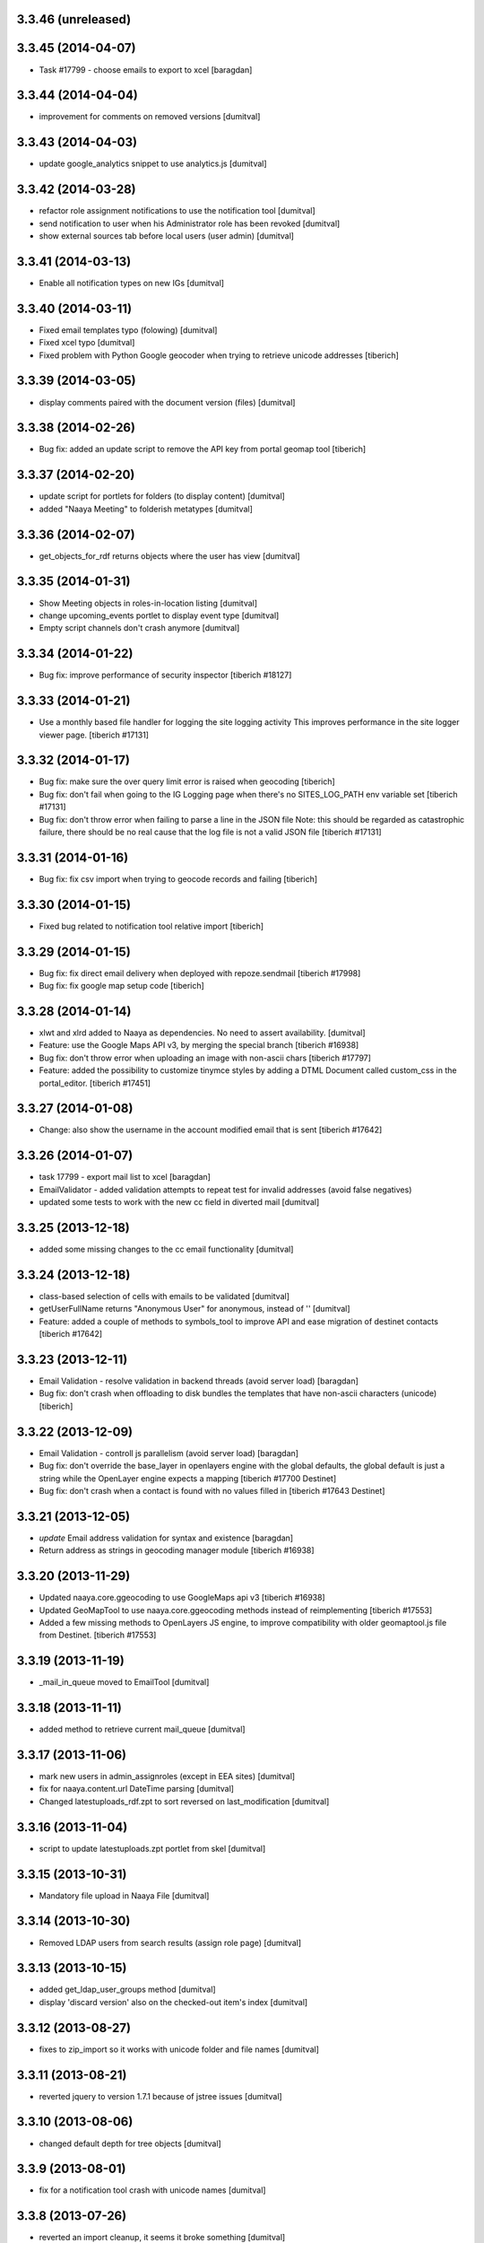 3.3.46 (unreleased)
-------------------

3.3.45 (2014-04-07)
-------------------
* Task #17799 - choose emails to export to xcel [baragdan]

3.3.44 (2014-04-04)
-------------------
* improvement for comments on removed versions [dumitval]

3.3.43 (2014-04-03)
-------------------
* update google_analytics snippet to use analytics.js [dumitval]

3.3.42 (2014-03-28)
-------------------
* refactor role assignment notifications  to use the notification tool [dumitval]
* send notification to user when his Administrator role has been revoked [dumitval]
* show external sources tab before local users (user admin) [dumitval]

3.3.41 (2014-03-13)
-------------------
* Enable all notification types on new IGs [dumitval]

3.3.40 (2014-03-11)
-------------------
* Fixed email templates typo (folowing) [dumitval]
* Fixed xcel typo [dumitval]
* Fixed problem with Python Google geocoder when trying to retrieve unicode addresses
  [tiberich]

3.3.39 (2014-03-05)
-------------------
* display comments paired with the document version (files) [dumitval]

3.3.38 (2014-02-26)
-------------------
* Bug fix: added an update script to remove the API key from portal geomap tool
  [tiberich]

3.3.37 (2014-02-20)
-------------------
* update script for portlets for folders (to display content) [dumitval]
* added "Naaya Meeting" to folderish metatypes [dumitval]

3.3.36 (2014-02-07)
-------------------
* get_objects_for_rdf returns objects where the user has view [dumitval]

3.3.35 (2014-01-31)
-------------------
* Show Meeting objects in roles-in-location listing [dumitval]
* change upcoming_events portlet to display event type [dumitval]
* Empty script channels don't crash anymore [dumitval]

3.3.34 (2014-01-22)
-------------------
* Bug fix: improve performance of security inspector
  [tiberich #18127]

3.3.33 (2014-01-21)
-------------------
* Use a monthly based file handler for logging the site logging activity
  This improves performance in the site logger viewer page.
  [tiberich #17131]

3.3.32 (2014-01-17)
-------------------
* Bug fix: make sure the over query limit error is raised when geocoding
  [tiberich]
* Bug fix: don't fail when going to the IG Logging page when there's no
  SITES_LOG_PATH env variable set
  [tiberich #17131]
* Bug fix: don't throw error when failing to parse a line in the JSON file
  Note: this should be regarded as catastrophic failure, there should be
  no real cause that the log file is not a valid JSON file
  [tiberich #17131]

3.3.31 (2014-01-16)
-------------------
* Bug fix: fix csv import when trying to geocode records and failing
  [tiberich]

3.3.30 (2014-01-15)
-------------------
* Fixed bug related to notification tool relative import
  [tiberich]

3.3.29 (2014-01-15)
-------------------
* Bug fix: fix direct email delivery when deployed with repoze.sendmail
  [tiberich #17998]
* Bug fix: fix google map setup code
  [tiberich]

3.3.28 (2014-01-14)
-------------------
* xlwt and xlrd added to Naaya as dependencies. No need to assert availability. [dumitval]
* Feature: use the Google Maps API v3, by merging the special branch
  [tiberich #16938]
* Bug fix: don't throw error when uploading an image with non-ascii chars
  [tiberich #17797]
* Feature: added the possibility to customize tinymce styles by adding
  a DTML Document called custom_css in the portal_editor.
  [tiberich #17451]

3.3.27 (2014-01-08)
-------------------
* Change: also show the username in the account modified email that is sent
  [tiberich #17642]

3.3.26 (2014-01-07)
-------------------
* task 17799 - export mail list to xcel [baragdan]
* EmailValidator - added validation attempts to repeat test for invalid addresses (avoid false negatives)
* updated some tests to work with the new cc field in diverted mail [dumitval]

3.3.25 (2013-12-18)
-------------------
* added some missing changes to the cc email functionality [dumitval]

3.3.24 (2013-12-18)
-------------------
* class-based selection of cells with emails to be validated [dumitval]
* getUserFullName returns "Anonymous User" for anonymous, instead of '' [dumitval]
* Feature: added a couple of methods to symbols_tool to improve API and ease migration of destinet contacts [tiberich #17642]

3.3.23 (2013-12-11)
-------------------
* Email Validation - resolve validation in backend threads (avoid server load) [baragdan]
* Bug fix: don't crash when offloading to disk bundles the templates that have
  non-ascii characters (unicode)
  [tiberich]

3.3.22 (2013-12-09)
-------------------
* Email Validation - controll js parallelism (avoid server load) [baragdan]
* Bug fix: don't override the base_layer in openlayers engine with the
  global defaults, the global default is just a string while the OpenLayer
  engine expects a mapping
  [tiberich #17700 Destinet]
* Bug fix: don't crash when a contact is found with no values filled in
  [tiberich #17643 Destinet]

3.3.21 (2013-12-05)
-------------------
* `update` Email address validation for syntax and existence [baragdan]
* Return address as strings in geocoding manager module
  [tiberich #16938]

3.3.20 (2013-11-29)
-------------------
* Updated naaya.core.ggeocoding to use GoogleMaps api v3
  [tiberich #16938]
* Updated GeoMapTool to use naaya.core.ggeocoding methods instead of
  reimplementing
  [tiberich #17553]
* Added a few missing methods to OpenLayers JS engine, to improve
  compatibility with older geomaptool.js file from Destinet.
  [tiberich #17553]

3.3.19 (2013-11-19)
-------------------
* _mail_in_queue moved to EmailTool [dumitval]

3.3.18 (2013-11-11)
-------------------
* added method to retrieve current mail_queue [dumitval]

3.3.17 (2013-11-06)
-------------------
* mark new users in admin_assignroles (except in EEA sites) [dumitval]
* fix for naaya.content.url DateTime parsing [dumitval]
* Changed latestuploads_rdf.zpt to sort reversed on last_modification [dumitval]

3.3.16 (2013-11-04)
-------------------
* script to update latestuploads.zpt portlet from skel [dumitval]

3.3.15 (2013-10-31)
-------------------
* Mandatory file upload in Naaya File [dumitval]

3.3.14 (2013-10-30)
-------------------
* Removed LDAP users from search results (assign role page) [dumitval]

3.3.13 (2013-10-15)
-------------------
* added get_ldap_user_groups method [dumitval]
* display 'discard version' also on the checked-out item's index [dumitval]

3.3.12 (2013-08-27)
-------------------
* fixes to zip_import so it works with unicode folder and file names [dumitval]

3.3.11 (2013-08-21)
-------------------
* reverted jquery to version 1.7.1 because of jstree issues [dumitval]

3.3.10 (2013-08-06)
-------------------
* changed default depth for tree objects [dumitval]

3.3.9 (2013-08-01)
-------------------
* fix for a notification tool crash with unicode names [dumitval]

3.3.8 (2013-07-26)
-------------------
* reverted an import cleanup, it seems it broke something [dumitval]
* removed old email templates and old method notifyMaintainerEmail [dumitval]

3.3.7 (2013-07-26)
-------------------
* nyexfile: notification only sent if there is a REQUEST [dumitval]
* updated jquery to version 1.7.2 [dumitval]
* updated jquery-ui to version 1.9.2 [dumitval]
* updated tests for notifications [dumitval]
* added notifications on comments (to owner, subscribers) [dumitval]
* updated default permissions [simiamih]

3.3.6 (2013-07-12)
-------------------
* feature: #14233 - reset default permissions for a role [simiamih]
* my_subscriptions_html: change legend (edit/new) accordingly [dumitval]

3.3.5 (2013-07-11)
-------------------
* Subscriptions editing improvements [dumitval]

3.3.4 (2013-07-11)
-------------------
* added possibility to edit existing subscriptions [dumitval]

3.3.3 (2013-07-10)
-------------------
* Fixed duplicate sending of administrative emails [dumitval]

3.3.2 (2013-07-10)
-------------------
* link from event index to contributor's user profile [dumitval]

3.3.1 (2013-07-10)
-------------------
* identify user source after lowering case [dumitval]

3.3.0 (2013-07-10)
-------------------
* #14873 email settings warnings [simiamih]
* `update` Introduced administrative notifications [dumitval]
* links to eionet user profiles from user administration and other pages [dumitval]
* subscribe to notifications by content type [dumitval]

3.2.39 (2013-05-24)
-------------------
* fix for the tree browser in link editor [dumitval]
* moved skipt captcha update script from naaya.groupware [dumitval]

3.2.38 (2013-05-22)
-------------------
* bugfix in recaptcha keys from buildout [dumitval]
* removed getFolderMaintainersEmails() - never used [mihaitab]

3.2.37 (2013-05-20)
-------------------
* template fix [dumitval]

3.2.36 (2013-05-20)
-------------------
* template fix [dumitval]

3.2.35 (2013-05-20)
-------------------
* set reCAPTCHA keys also in buildout [dumitval]

3.2.34 (2013-05-17)
-------------------
* add new permission for webex requests [mihaitab]

3.2.33 (2013-04-03)
-------------------
* bugfix in frameservice (in case of Anonymous) [dumitval]

3.2.32 (2013-04-03)
-------------------
* frameservice modification (groups are now independently searched) [dumitval]

3.2.31 (2013-03-26)
-------------------
* optional filters by meta_type added to Ajax tree [nituacor]
* narrow Zip import to .zip files only [mihaitab]

3.2.30 (2013-03-18)
-------------------
* inline styling for delete_confirmation [dumitval]
* #14158 frameservice provides user groups (eionet roles) [simiamih]
* #14093 fixed tipsy [simiamih]

3.2.29 (2013-03-15)
-------------------
* import_export change - inconsistent content will still export [dumitval]
* same slots for add and edit schema forms [simiamih]
* View for Reviewer [simiamih]

3.2.28 (2013-03-12)
-------------------
* changed Stard-End labels in interval widget [mihaitab]
* "Center map" button initially visible on map widget [dumitval]
* added change-ownership file in extra [mihaitab]
* restrictions on objects listing (reverted setting for folders) [dumitval]

3.2.27 (2013-03-07)
-------------------
* temp disabled of tipsy
* actual fix of change in 3.2.24 [simiamih]

3.2.26 (2013-03-07)
-------------------
* added siteurl in front of ++ressource (frameservice compatibility) [dumitval]

3.2.25 (2013-03-07)
-------------------
* restrictions on objects listing (view permission required) [dumitval]
* meaningful error message - column exceeds Excell cell size limit [mihaitab]

3.2.24 (2013-03-07)
-------------------
* use member_search in frameservice, if available [simiamih]

3.2.23 (2013-03-07)
-------------------
* bugfix in delete confirmation dialog, basketofapprovals [dumitval]

3.2.22 (2013-03-06)
-------------------
* first version that requires Zope 2.12 [simiamih]
* Delete confirmation dialog in basketofapprovals [dumitval]
* info message on startup with link of instance dev url [simiamih]

3.2.21 (2013-03-01)
-------------------
* last version supporting Zope 2.10 [simiamih]
* frameservice changes to return more data [dumitval]
* search fix for users from the notifications' admin page [mihaitab]

3.2.20 (2013-02-22)
-------------------
* js fix for time interval widget [simiamih]

3.2.19 (2013-02-15)
-------------------
* error handling in getLinksListById [dumitval]

3.2.18 (2013-02-13)
-------------------
* bugfix in multiple select widget [dumitval]

3.2.17 (2013-02-07)
-------------------
* added script channels to local ch. portlet administration page [dumitval]

3.2.16 (2013-02-05)
-------------------
* bugfix in restrict view and improved speed [simiamih]

3.2.15 (2013-01-31)
-------------------
* bugfix #13604: changed default placeholder [mihaitab]
* fine adjustments to access overview in restrict folder [simiamih]
* tipsy in site scripts, improved ig logger view [simiamih]
* bugfix #13604: HTMl document weird replace [mihaitab]
* bugfix #10266: Rename button for Contributors [mihaitab]
* Statistics: redirect to profile selection if no profile selected [dumitval]
* show Google client id and secret key in api key status [dumitval]

3.2.14 (2013-01-25)
-------------------
* ldap_cache: unsuccessful init update behaves as cache miss [simiamih]
* feature: restrict folder can be used to make folder public [simiamih]

3.2.13 (2013-01-11)
-------------------
* naaya.monitor zcml loaded if installed [simiamih]
* update email message in notifications by zip upload [mihaitab]
* *update* fix Google Analytics bugs; disallow changing the profile.
  Need to configure `GOOGLE_AUTH_CLIENT_ID` and
  `GOOGLE_AUTH_CLIENT_SECRET` environment variables. [moregale]

3.2.12 (2012-12-19)
-------------------
* eliminate redundant notifications sent by zip upload [mihaitab]

3.2.11 (2012-12-17)
-------------------
* yet another bugfix for Google Analytics API [moregale]

3.2.10 (2012-12-17)
-------------------
* bugfix for Google Analytics API [moregale]

3.2.9 (2012-12-17)
-------------------
* Add `gdata` dependency because of broken objects [moregale]
* *update* script: remove `gdata` object instances [moregale]

3.2.8 (2012-12-17)
-------------------
* Update access to Google Analytics API [moregale]

3.2.7 (2012-12-14)
-------------------
* GeoWidget map initially visible [dumitval]
* automatic geocoding where the address is available [dumitval]
* removed unnecessary change to html2text [dumitval]

3.2.6 (2012-12-13)
-------------------
* Bulk mail improvements [dumitval]

3.2.5 (2012-12-13)
-------------------
* notifications to subscribers are only sent in object-approved handler [mihaitab]
* pretty_path for NyContentType [simiamih]
* added tipsy tool-tip jquery plugin [simiamih]
* overview of access in restrict folder [simiamih]
* module for inspecting security settings [simiamih]
* choose base layer for OpenLayers map [moregale]

3.2.4 (2012-11-27)
-------------------
* new icon for NyFolder [simiamih]
* support for utf-8 LDAP encoding [simiamih]
* deprecated cn forever-cache on zodb [simiamih]
* save and display sent bulk emails [bogdatan, simiamih]
* new "initial zoom level" option for portal map [moregale]

3.2.3 (2012-11-20)
-------------------
* #10014 - List emails in Assign role to Users [mihaitab]

3.2.2 (2012-11-20)
-------------------
* made RESPONSE headers compatible with IE browsers [nituacor]

3.2.1 (2012-11-19)
-------------------
* naaya.cache is req to be 1.1 which works with Zope 2.10 [simiamih]
* bugfix: UnicodeEncodeError (LDAP encoding is now UTF-8) [nituacor]

3.2.0 (2012-11-16)
-------------------
* ldap groups: using naaya.cache instead of volatile attributes [simiamih]
* new dependency: naaya.cache [simiamih]

3.1.15 (2012-11-14)
-------------------
* bugfix #10017: DateWidget date conversion fix (import from file) [dumitval]

3.1.14 (2012-11-09)
-------------------
* bugfix: inheritance issues: move NyFolderBase after NyRoleManager [nituacor]

3.1.13 (2012-11-09)
-------------------
* bugfix: #9951; copy-cut-paste raised `Error while pasting data` for owners [nituacor]

3.1.12 (2012-11-08)
--------------------
* user photos are not restricted [simiamih]
* checkPermissionReview [simiamih]
* don't acquire `approved` attribute when updating it [moregale]

3.1.11 (2012-10-24)
--------------------
* *update* #1012 script for refreshing Google MAPS API Key [simiamih]
* new default API Key for Google maps engine [simiamih]

3.1.10 (2012-10-23)
--------------------
* added cookie disclaimer message + consent request [dumitval]
* added Cookie policy HTML Document [dumitval]
* logout page was broken by restricted objects raising Unauth. [simiamih]
* using %e to display day of mon without leading zero [simiamih]

3.1.9 (2012-10-23)
--------------------
* bulk email to users accepts json with custom mapping [simiamih]
* include Import users link in local users management [simiamih]

3.1.8 (2012-10-09)
--------------------
* refactored site logging admin view [simiamih]

3.1.7 (2012-10-09)
--------------------
* content types trigger view/download events [simiamih]
* added `notify_access_event` on NyContentType base class [simiamih]

3.1.6 (2012-10-09)
--------------------
* bugfix: adding role to local user in location with email
  notification [simiamih]

3.1.5 (2012-10-04)
--------------------
* revert ensure_tzinfo removal [simiamih]

3.1.4 (2012-10-04)
--------------------
* bugfix: #1004; undecoded value for role description [simiamih]

3.1.3 (2012-10-03)
--------------------
* #1000; user search in admin of notifications works
  with groupware [simiamih]

3.1.2 (2012-09-19)
--------------------
* bugfix in build_geo_filters [dumitval]

3.1.1 (2012-09-11)
--------------------
* bugfix in user search (notification admin page) [dumitval]

3.1.0 (2012-09-05)
--------------------
* #988 for Revoke searched user roles [simiamih]
* #988 also for pluguserfolder [simiamih]
* feature: #988 logging user management actions [simiamih]
* feature: #882 logging user actions in text files on disk [bogdatan]

3.0.9 (2012-08-28)
--------------------
* improved monitoring (extra info, zope sentry handler) [simiamih]

3.0.8 (2012-08-22)
--------------------
* added sentry error logging support [simiamih]
* bugfix: treating explicit folder parents zips [simiamih]
* more cleanup and code moved; photoarchive *needs* to be 1.3.10 [simiamih]

3.0.7 (2012-08-10)
--------------------
* Fix in loading skeleton (added files to skin) [dumitval]
* cleaning up obsolete code (NyVersions) [simiamih]

3.0.6 (2012-08-08)
--------------------
* fixed select-all checkbox in assign role to ldap users [simiamih]
* typo in email_requestrole [simiamih]

3.0.5 (2012-08-01)
--------------------
* updated pointers on obj move should be recataloged [simiamih]
* test fixes (fsbundles) [dumitval]

3.0.4 (2012-07-27)
--------------------
* fix in bundle name registration [dumitval]

3.0.3 (2012-07-24)
--------------------
* bugfix: ScriptChannel returns empty list if there is no Python code to be
  executed [bogdatan]

3.0.2 (2012-07-18)
--------------------
* Fixed naaya.core.utils.call_method() to work with
  Zope 2.12.23 too [bogdatan]

3.0.1 (2012-07-10)
--------------------
* added missing i18n:translate attribute on HTML tags [bogdatan]
* added some missing images from the old scheme [dumitval]
* renamed the skin and scheme back to the original ids [dumitval]

3.0.0 (2012-07-04)
--------------------
* Adapted folder_index, site_index and site_admin_template
  to work with the flowerpower standard_template [dumitval]
* Changed left_logo.gif [dumitval]
* Deleted old skin+scheme [dumitval]
* Adapted skin/standard_template to the new layout
  (the diff helps future updates of envirowindows, forum, etc) [dumitval]

2.13.20 (2012-07-04)
--------------------
* Allow id tag in portal editor anchor tags [dumitval]
* Code cosmetics on flowerpower standard_template [dumitval]
* update path for any pointers pointing to object on
  INyContentObjectMovedEvent [simiamih]

2.13.19 (2012-07-03)
--------------------
* Updates to element_header (flowerpower scheme) [dumitval]
* Added users_in_role rstk method [bogdatan]

2.13.18 (2012-06-28)
--------------------
* bugfix: temporary removed get_or_create_site_logger [bogdatan]
* Updates to slideshow.css [dumitval]
* bugfix: Folders excluded from latest uploads listing [bogdatan]

2.13.17 (2012-06-25)
--------------------
* get_http_proxy from buildout [dumitval]

2.13.16 (2012-06-20)
--------------------
* `Pillow` is now required dependency for Naaya [simiamih]
* *update* script: latestuploads_rdf uses latest_visible_uloads [simiamih]
* `Products.NaayaCore.managers.catalog_tool:latest_visible_uploads`
  [simiamih]
* tests for Products.NaayaCore.managers.catalog_tool [simiamih]
* Changed ReCaptcha warning message content and position [dumitval]
* bugfix: get_or_create_site_logger creates log path if does not
  exists [bogdatan]

2.13.15 (2012-06-13)
--------------------
* owners can now delete objects by checking them in folder view [simiamih]
* View for external applications to use authentication and standard
  template from a Naaya portal [moregale]
* External link for recaptcha [dumitval]
* Added two new utility functions: get_or_create_attribute,
  file_length [bogdatan]
* Changed get_or_create_site_logger format [bogdatan]

2.13.14 (2012-06-07)
--------------------
* cutoff level for walking subscriptions [simiamih]
* news_index: moved picture outside table [dumitval]
* removed in-file style from folder_listing [dumitval]
* added classes on some items [dumitval]
* updated some portlets to not show when empty [dumitval]
* map_admin_template.zpt: changed title [dumitval]
* Three lines of buttons on the portal editor [dumitval]
* Filesystem bundles have explicit parent configuration [moregale]

2.13.13 (2012-05-21)
--------------------
* Some new metadata on AnonymousSubscription [dumitval]

2.13.12 (2012-05-10)
--------------------
* bugfix: only (re)catalog INyCatalogAware on add/rm group role [simiamih]

2.13.11 (2012-05-04)
--------------------
* using ny_ldap_group_roles meta in catalog [simiamih]

2.13.10 (2012-04-27)
--------------------
* bugfix: AttributeError: generate_csv [nituacor]
* Bugfix in folder_administration_users [dumitval]

2.13.9 (2012-04-24)
--------------------
* Added buildout environment vars API keys to the administration
  API keys status page [bogdatan]
* Added title and description for API keys in administration API
  keys status page [bogdatan]

2.13.8 (2012-04-23)
--------------------
* Import content from Excel files [dumitval]

2.13.7 (2012-04-19)
--------------------
* Download HTML document from the object's index [dumitval]

2.13.6 (2012-04-17)
--------------------
* delete button for nyfolders [simiamih]
* view permission for Anonymous for portal_layout on creation [simiamih]
* starting to create mappings from errors to UI friendly texts [simiamih]

2.13.5 (2012-04-12)
--------------------
* added google analytics master profile [bogdatan]
* Fixed Analytics Tool test [bogdatan]

2.13.4 (2012-04-06)
--------------------
* bugfix in AuthenticationTool [simiamih]

2.13.3 (2012-04-06)
--------------------
* Added function to retrieve local roles for a specified user [bogdatan]
* fix FileIterator interface for zip download to work [simiamih]

2.13.2 (2012-04-05)
--------------------
* declared PortletsTool admin_layout as NaayaPageTemplateFile [dumitval]
* Added GA_ID and reCaptcha keys to Admin API Keys section [bogdatan]

2.13.1 (2012-04-04)
--------------------
* Comment box bug fix

2.13.0 (2012-04-03)
--------------------
* Added Akismet spam protection *update*
  (update_comments_add_spamstatus_property) [bogdatan]
* Created admin interface for managing comments *update*
  (update_portlet_administration_add_entries, update_css) [bogdatan]
* Created admin interface for API key status *update*
  (update_portlet_administration_add_entries, update_css) [bogdatan]
* Search for ga_id (analytics) also in buildout configuration [dumitval]
* site_manage_controlpanel compatibility fix for Zope 2.12 [dumitval]
* cleanup_message for feedback and request_role forms [dumitval]

2.12.80 (2012-03-27)
--------------------
* Added recaptcha on comment_add_html [dumitval]

2.12.79 (2012-03-27)
--------------------
* missing icon: indicator.gif
* new permission "Naaya - Create user" *update* [moregale]

2.12.78 (2012-03-26)
--------------------
* admin_bulk_mail_html fix for IE < 9 [dumitval]
* Skel - set content type for files in a scheme [moregale]

2.12.77 (2012-03-14)
--------------------
* Javascript fix for deselecting checkboxes [dumitval]
* Bugfix in admin_bulk_email [dumitval]

2.12.76 (2012-03-14)
--------------------
* added nofollow to zip download links [dumitval]
* code refactoring: Naaya - Zip export permission [simiamih]

2.12.75 (2012-03-12)
--------------------
* portlet administration - select portlet using "chosen" [moregale]

2.12.74 (2012-03-12)
--------------------
* Fully flexible portlet assignment from skel.xml [moregale]
* fix markup in templates, remove inline css [moregale]
* NyFolderBase allowed meta_types defaults to empty list [moregale]
* Allow adding files and folders in a portal_layout skin [moregale]

2.12.73 (2012-03-12)
--------------------
* strip javascript from textarea comments [dumitval]
* DiskFile can be converted to database File object [moregale]

2.12.72 (2012-03-09)
--------------------
* Update script to delete invalid pointers [dumitval]
* Added SyntaxError for incorrect date format [bogdatan]

2.12.71 (2012-03-07)
--------------------
* Atom feed - unicode bug fix in atom template [bogdatan]

2.12.70 (2012-03-05)
--------------------
* refactored media conversion + setting of aspect ratio property [dumitval]
* no subobjects for non-NyFolder objects (except NySite-s of course) [simiamih]
* fix in NySite.process_querystring - missing values in QUERYSTRING [simiamih]
* `uid` as default criteria in form for searching users in LDAP [simiamih]

2.12.69 (2012-03-01)
--------------------
* bugfix: folder_meta_types default when not found [simiamih]
* Fix glossary search for languages which are not in glossary
  languages list [bogdatan]
* Atom feed unicode bug fix [bogdatan]
* EmailTool.sendEmail should work without site [simiamih]

2.12.68 (2012-02-24)
--------------------
* fixed form submission in Assign User to Roles (ldap) on z2.12 [simiamih]
* added another ZIP mime type [bogdatan]
* naaya.core.zope2util.get_template_source wrapper [simiamih]

2.12.67 (2012-02-21)
--------------------
* Fix selector for jquery 1.7 in geomaptool.js [moregale]

2.12.66 (2012-02-21)
--------------------
* Added (back) example pins to admin_maptypes [dumitval]
* fixed folder listing form submission for all actions [bogdatan]
* Corrections to glossary.js - add a space after comma [dumitval]

2.12.65 (2012-02-17)
--------------------
* Email Delivery fix for zope 2.12 [simiamih]
* Upgrade to jQuery 1.7.1 [moregale]

2.12.64 (2012-02-16)
--------------------
* fixed sending immediate emails with repoze.sendmail 2.3 [simiamih]

2.12.63 (2012-02-16)
--------------------
* fixed localized file widget [nituacor]
* using repoze.sendmail instead of zope.sendmail for queuing [simiamih]

2.12.62 (2012-02-15)
--------------------
* typo in plugLDAPUserFolderGroupMembers - group email address [simiamih]

2.12.61 (2012-02-14)
--------------------
* Added permissions.zcml to be included in configure.zcml files [dumitval]
* NyPermissions.checkAllowedToZipImport [simiamih]

2.12.60 (2012-02-13)
--------------------
* Keep original movie resolution if re-encoding is needed [dumitval]
* Update script to add jquery-ui.css to standard template [dumitval]

2.12.59 (2012-02-10)
--------------------
* delete message dialog improvements [catardra]

2.12.58 (2012-02-10)
--------------------
* fixed pagination in tinymce [bogdatan]
* Added Terrain view to map layers [dumitval]

2.12.57 (2012-02-03)
--------------------
* Fix in ExportTool [dumitval]
* File widget and file download view [moregale]

2.12.56 (2012-02-01)
--------------------
* Added convert_to_user_string for use in csv_export [dumitval]
* Fixed convert_from_user_string for use in csv_import [dumitval]

2.12.55 (2012-01-25)
--------------------
* added plugLDAPUserFolder.get_local_roles_by_groups [simiamih]
* remove inline styles [moregale]
* ``naaya:simpleView`` directive [moregale]
* ``naaya:rstkMethod`` directive [moregale]

2.12.54 (2012-01-25)
--------------------
* fix update script to remove duplicate images [dumitval]

2.12.53 (2012-01-24)
--------------------
* fix for image id generation [dumitval]
* sha1_hash added to all images uploaded to the image storage [dumitval]
* update script to remove duplicates in the images storage [dumitval]

2.12.52 (2012-01-24)
--------------------
* interface for GeoMapTool [bogdatan]
* tiny mce default tab in advimage plugin [simiamih]
* Added last_modification property to NyContent types [dumitval]
* deprecated NyFolder.check_item_title calls removed [simiamih]
* allow for loading content from arbitrary skel folders [moregale]

2.12.51 (2012-01-18)
--------------------
* Update script to remove old properties for content types (now
  localized) [dumitval]

2.12.50 (2012-01-18)
--------------------
* update script to add photo related permissions to administrators [dumitval]
* added default permission for Photo Folder and Gallery to admins [dumitval]

2.12.49 (2012-01-17)
--------------------
* GeoMap: added filtering option for topics [dumitval]
* added LinkedIn logo [dumitval]
* bugfix: dotted property clashed with reserved word - IE8 [simiamih]
* bugfix: collapsing folder in mainsections does not hide link [simiamih]

2.12.48 (2012-01-16)
--------------------
* removed get_modification_date from NyContentTypeViewAdapter [dumitval]
* fixed a string in SelectMultipleWidget.py to allow translation [dumitval]
* added i18n:translate to help_text of widgets [dumitval]

2.12.47 (2012-01-13)
--------------------
* support translation_id in widget properties,
  and make use of it in select widgets [dumitval]
* Added i18n id for translation of 'Type' [dumitval]

2.12.46 (2012-01-12)
--------------------
* added 'styleselect' in config.ini of portal editor,
  removed from python code [simiamih]
* left/rightLogoUrl tests logo for empty file [simiamih]

2.12.45 (2012-01-11)
--------------------
* mailto links in in admin_bulk_email_html [dumitval]

2.12.44 (2012-01-09)
--------------------
* updated bundle migration script for groupware sites [dumitval]
* replace_illegal_xml for stripping xml-illegal characters [dumitval]

2.12.43 (2012-01-06)
--------------------
* template fixes for admin views topcontent and network [simiamih]

2.12.42 (2012-01-05)
--------------------
* UnicodeDecodeError in portal portlets [nituacor]

2.12.41 (2012-01-04)
--------------------
* The title of local channels is now utf8:ustring [dumitval]
* verify_html turned off for TinyMCE [andredor]
* fix non-ascii characters in subtitles [andredor]
* added missing gif loader from jquery-ui [simiamih]

2.12.40 (2011-12-20)
--------------------
* bugfix: glossary widget js now works on IE [simiamih]

2.12.39 (2011-12-19)
--------------------
* functionality to get users by email [andredor]

2.12.38 (2011-12-16)
--------------------
* geocoding address in csv import - reverted r17586 [simiamih]

2.12.37 (2011-12-16)
--------------------
* user photos for Users management (from LDAP cache) [andredor]
* `get_standard_template` fallback if macro not found [moregale]

2.12.36 (2011-12-15)
--------------------
* NyContentData.prop_exists [simiamih]

2.12.35 (2011-12-07)
--------------------
* dump errors to json file [andredor]
* content type factories (addNyContact ..)  return object when referer
  not the one expected [simiamih]

2.12.34 (2011-12-06)
--------------------
* added NyGadflyContainer for NaayaForum update [andredor]
* Added two methods in support of showing mainsection images [dumitval]
* Removed 'source' column from news and story folder indexes [dumitval]

2.12.33 (2011-11-29)
--------------------
* update script for migrating ew sites to bundles [andredor]
* change credentials page [andredor]
* fix for importing zip archives with filenames in non-ASCII [dumitval]
* get method in SyndicationTool [dumitval]
* fix acl_users/manage page [andredor]
* fix for empty string passed in geo_types filtering [dumitval]

2.12.32 (2011-11-18)
--------------------
* bugfix: standard error page and SchemaTool [simiamih]
* migrate StringWidget to URLWidget where needed [andredor]
* added docx, xlsx and pptx mime types [dumitval]
* gl_changeLanguage properly redirects when no referer [simiamih]

2.12.31 (2011-11-17)
--------------------
* portal_map methods are no longer called if the content type is not
  geo_enabled [dumitval]

2.12.30 (2011-11-16)
--------------------
* fix non empty titles for syndication [andredor]

2.12.29 (2011-11-16)
--------------------
* non empty titles for syndication [andredor]

2.12.28 (2011-11-16)
--------------------
* Bugfix related to uninstalled pluggable items [dumitval]

2.12.27 (2011-11-14)
--------------------
* permission information update [andredor]

2.12.26 (2011-11-11)
--------------------
* tinymce updated from 3.2.7 to 3.4.7 [simiamih]

2.12.25 (2011-11-10)
--------------------
* Inline documentation for portal metadata fields
* Information boxes for special roles in admin [andredor]
* Improved style for map balloon [bogdatan]
* removed broken obsolete getSymbolZPicture [simiamih]
* sitemap icon fix [andredor]

2.12.24 (2011-11-09)
--------------------
* revoke searched roles button for User management [andredor]

2.12.23 (2011-11-09)
--------------------
* location filter for User management search [andredor]
* option to disable openlayers map zoom with mouse wheel [moregale]
* view/add/revoke roles for user edit page (admin) [andredor]

2.12.22 (2011-11-08)
--------------------
* index_atom now shows also folders [dumitval]
* Improvements in adding and updating location categories [dumitval]
* Added Cut/Copy/Paste buttons to event, news and story folders [dumitval]
* One-click topstory setting for news and stories [dumitval]
* filter display for User management search [andredor]

2.12.21 (2011-11-04)
--------------------
* fix role filter in users management [andredor]
* Fix the `geo_query` map filter for non-English portals [moregale]
* When rendering error pages don't use the standard template [moregale]

2.12.20 (2011-11-04)
--------------------
* update script to fix local_channel non unicode attributes [andredor]

2.12.19 (2011-11-02)
--------------------
* remove ajax calls for Users' management [andredor]
* use second level tab for "Add new user" in Users' management [andredor]
* openlayers geocoding using google api [moregale]
* feature: admin can now assign roles in subsites #685 [simiamih]

2.12.18 (2011-10-31)
--------------------
* move sitemap_xml to Naaya forms [nituacor]

2.12.17 (2011-10-31)
--------------------
* fix translations in TinyMCE image selection pages [andredor]

2.12.16 (2011-10-31)
--------------------
* saveProperties for GlossaryWidget can save display and separator [andredor]

2.12.15 (2011-10-31)
--------------------
* removed googletranslate (also from languages_box.zpt) [dumitval]
* remove link checker from cron heartbeat [moregale]

2.12.14 (2011-10-28)
--------------------
* current unapproved items restricted for view [andredor]

2.12.13 (2011-10-28)
--------------------
* Owner can have just edit content permission (admin other properties) [andredor]
* removed site logo versions for all portal languages [dumitval]
* unapproved items restricted for view [andredor]
* no google analytics tracking for managers [andredor]
* recover password email for more accounts with same email [andredor]
* Hide contributor and releasedate for anonymous users [nituacor]
* Create map symbols based on skel.xml [moregale]
* checkboxes for legend filters, callback for refresh_points in map [simiamih]

2.12.12 (2011-10-24)
--------------------
* remove old captcha tool [andredor]
* using reCAPTCHA for add and feedback forms [andredor]
* warning message if reCAPTCHA not present [andredor]
* fix 'geo-tagged' disabled for Folders (#717) [andredor]
* added update for changing user roles (specific for CHM_NL) [dumitval]
* portal_map URL hash updated with current selection [moregale]
* portal_map js and css fixes for IE 7-9 [simiamih]

2.12.11 (2011-10-19)
--------------------
* removed Glossaries tab from admin portal properties [dumitval]
* removed Properties tab for the site (#710) [andredor]

2.12.10 (2011-10-19)
--------------------
* portal_map redesign - cleaner legend, no checkboxes, less elements [simiamih]

2.12.9 (2011-10-18)
-------------------
* fix basket of approvals redirect [andredor]

2.12.8 (2011-10-17)
-------------------
* view permission not inherited for new sites [andredor]
* fix copy/cut/paste/delete redirect for top objects [andredor]

2.12.7 (2011-10-14)
-------------------
* admin top content page [andredor]
* main topics admin page doesn't add/delete folders [andredor]
* portlet administration on disk for new semide sites [andredor]
* portlet administration also on disk [andredor]

2.12.6 (2011-10-13)
-------------------
* Fix TypeError in latestcomments_rdf: syndicateThis() takes exactly 2 arguments (1 given) [nituacor]
* Event, news, stories and folder listing improvements [dumitval]
* Fix news and stories folder sort order [andredor]
* Zip download link is no longer shown if there are no objects to download
  [dumitval]
* OpenLayers map engine [moregale]
* Simple map markers generated based on a color [moregale]

2.12.5 (2011-10-11)
-------------------
* Bundle names based on full site path [andredor]

2.12.4 (2011-10-11)
-------------------
* Style fix for indexes without right portlets [dumitval]

2.12.3 (2011-10-11)
-------------------
* Sites are no longer considered container meta-types [simiamih]

2.12.2 (2011-10-10)
-------------------
* Removed duplicate right portlets from the story and news custom templates
  [dumitval]

2.12.1 (2011-10-10)
-------------------
* Added NaayaPageTemplates for News and Stories custom folders [dumitval]
* Moved content rating and folder social icons to top, fixed stykes [bogdatan]
* Set focus on the username field on load [dumitval]

2.12.0 (2011-10-06)
-------------------
* refactor: :mod:`Products.Naaya.NySite` stores Zope and
  Naaya containers meta_type-s in two lists in the beginning of the module
* refactor: :mod:`naaya.i18n` replaces Localizer and itools
* refactor: :mod:`Products.NaayaCore.FormsTool` templates registered via ZCA
  and bundles [plugaale, andredor, moregale]
  update script: "Migrate to bundles"
* Bundles inspector [andredor, plugaale]
* Move customized templates from ZODB to filesystem bundles [moregale]

2.11.5 (2011-09-23)
--------------------
* New release for CHM server migration to use the eggshop (no more svn)

2.11.3 (2011-04-07)
--------------------
* Folder listing fetches all information about listed objects using adapters.
* Fix: ``naaya.core.zope2util.permission_add_role`` used to incorrectly toggle
  the permission.
* Fix: Zip export used to leave out extensions if filename already contained
  a dot.
* Remove all license headers and a lot of uneeded files (e.g. empty readmes).
* Roles editing is protected with the permission `Change permissons`.
* Fix: "Exception while rendering an error message".
* Clean up NotificationTool. Subscribers now receive emails on zip/csv import.
* Zip download now includes URLs as well.
* Naaya sites have a `LocalSiteManager`.
* `ActionLogger` remembers events in ZODB. Each site has one.
* New widget type, `IntervalWidget`.
* `NotificationTool` saves edit events in the action logger.
* Notifications can be disabled temporarily by admins for their own edits.
* New `GlossaryWidget` with jquery-ui.

2.11.2 (2011-03-01)
--------------------
* New permission `Naaya - Skip approval` replaces `submit_unapproved` flag.
  `checkPermissionSkipApproval` replaces `glCheckPermissionPublishObjects`.
* Content objects have new `deleteThis` method with permission
  `Naaya - Delete objects`.
* Improvements to Zip import and export: title/id mapping, preservation of
  timestamps, keeping empty folders.
* Usability improvements to notifications administration page.
* Separate email addresses for admin notifications and error reports.


2.11.1 (2011-02-02)
--------------------
* Support for i18n messages with different values for ID and English
   translation, useful for handling homonyms.


2.10.12 (2011-01-11)
--------------------
* Zip export uses temporary file instead of building archive in memory.
* Feature: anonymous subscriptions to notifications. Improvements to
  subscriptions UI.
* Refactoring of custom index_html template for folders.
* New paginator for naaya: used in site_search and notification admin.
* CSV import of user accounts.

2.10.11 (2010-12-07)
--------------------
* Map info balloons no longer require a catalog search; they are requested
  based on visible markeres on the map.
* Load information for LDAP users from a cache, if available. The cache is
  created by the ``naaya.ldapdump`` package.
* Fix: Users with `View` privileges in a sub-folder but not at site level no
  longer receive `Unauthorized` errors.
* Fix: many issues with site search.
* Selenium testing harness refactoring; can use CherryPy instead of wsgiref.
* Feature: customize template for each Schema Widget instance.

2.10.10 (2010-11-04)
--------------------
* ProfilesTool refactored to subclass from BTreeFolder2. Update script:
  `Change ProfilesTool to use BTree`.
* ProfilesTool moved from NaayaCore to Products.NaayaProfilesTool because it
  is rarely used and shouldn't be in the Core
* Major UI update for Products.NaayaCore.AuthenticationTool. Using ajax
  in user management (administration), fixed a lot of bugs and improved LDAP
  performance.
* Fix: NotificationTool subscriptions - strip user_id spaces. The update
  script `Remove spaces from ...` will remove existing spaces.
* Feature: user password reset with email verification
* Fix: templates customized in ``portal_forms`` now accept ``**kwargs``
* Refactoring for code that walks a `RefTree`
* Improvements to DiskFile object; new DiskTemplate object; can be added
  from ``skel.xml``.
* Meta tags for all content types (index pages). Includes: `description`,
  `keywords`, `contributor`, `dc.language` and `title`
* Permissions editor: shows acquired permissions; fix locating target object
* Comments refactored to store information in a hidden folder. Update script:
  `Migration script from Naaya Comments`.

2.10.9 (2010-10-06)
-------------------
* First numbered version
